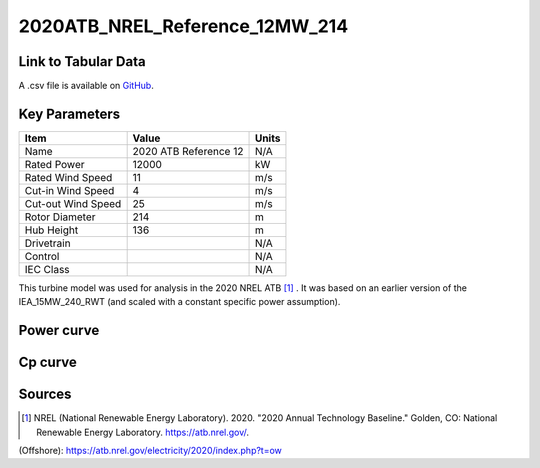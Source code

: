 2020ATB_NREL_Reference_12MW_214
===============================

====================
Link to Tabular Data
====================

A .csv file is available on `GitHub <https://github.com/NREL/turbine-models/blob/master/Offshore/2020ATB_NREL_Reference_12MW_214.csv>`_.

==============
Key Parameters
==============

+------------------------+-------------------------+----------------+
| Item                   | Value                   | Units          |
+========================+=========================+================+
| Name                   | 2020 ATB Reference 12   | N/A            |
+------------------------+-------------------------+----------------+
| Rated Power            | 12000                   | kW             |
+------------------------+-------------------------+----------------+
| Rated Wind Speed       | 11                      | m/s            |
+------------------------+-------------------------+----------------+
| Cut-in Wind Speed      | 4                       | m/s            |
+------------------------+-------------------------+----------------+
| Cut-out Wind Speed     | 25                      | m/s            |
+------------------------+-------------------------+----------------+
| Rotor Diameter         | 214                     | m              |
+------------------------+-------------------------+----------------+
| Hub Height             | 136                     | m              |
+------------------------+-------------------------+----------------+
| Drivetrain             |                         | N/A            |
+------------------------+-------------------------+----------------+
| Control                |                         | N/A            |
+------------------------+-------------------------+----------------+
| IEC Class              |                         | N/A            |
+------------------------+-------------------------+----------------+

This turbine model was used for analysis in the 2020 NREL ATB [#atb]_ . It was based on an earlier 
version of the IEA_15MW_240_RWT (and scaled with a constant specific power assumption).

===========
Power curve
===========

.. image:: \\images\\2020ATB_NREL_Reference_12MW_214_Power.png
  :width: 800

========
Cp curve
========

.. image:: \\images\\2020ATB_NREL_Reference_12MW_214_Cp.png
  :width: 800

=======
Sources
=======
.. [#atb]  NREL (National Renewable Energy Laboratory). 2020. 
    "2020 Annual Technology Baseline." Golden, CO: National Renewable Energy Laboratory. https://atb.nrel.gov/. 

(Offshore): https://atb.nrel.gov/electricity/2020/index.php?t=ow